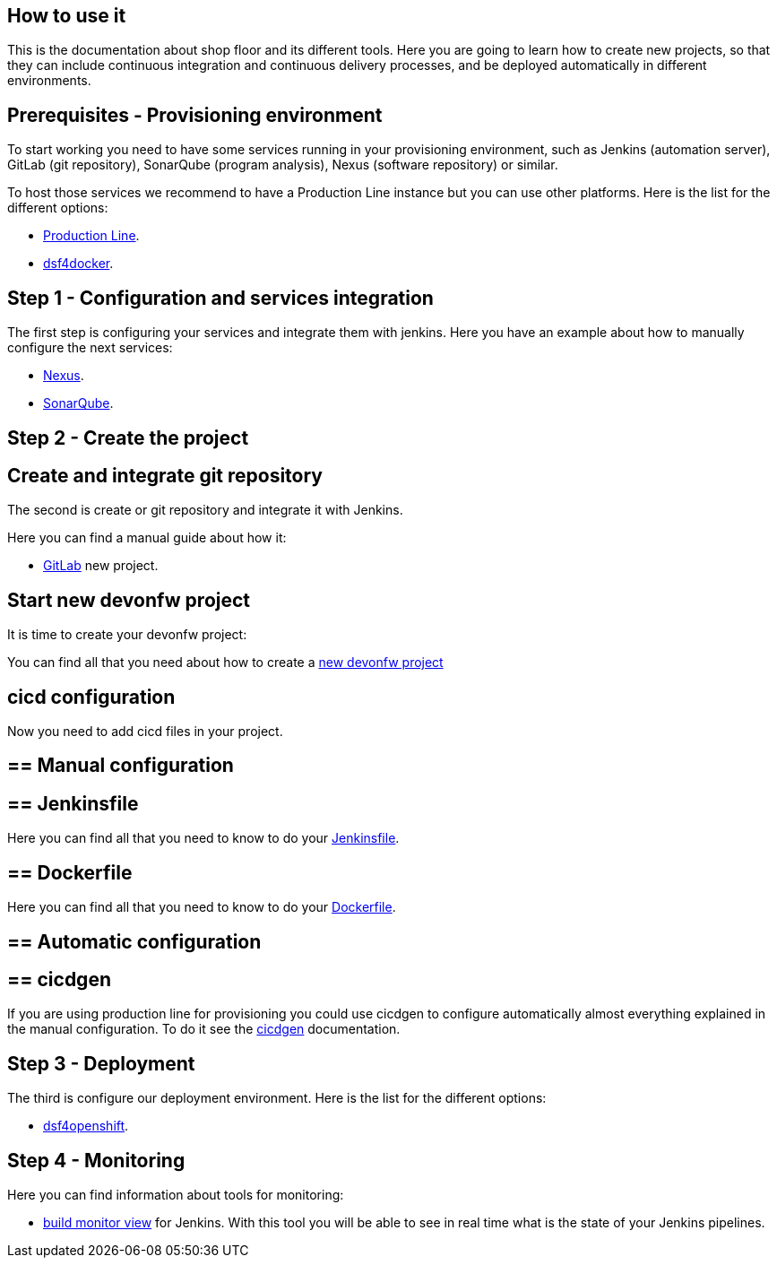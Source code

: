 == How to use it

This is the documentation about shop floor and its different tools. Here you are going to learn how to create new projects, so that they can include continuous integration and continuous delivery processes, and be deployed automatically in different environments.

==  Prerequisites - Provisioning environment

To start working you need to have some services running in your provisioning environment, such as Jenkins (automation server), GitLab (git repository), SonarQube (program analysis), Nexus (software repository) or similar.

To host those services we recommend to have a Production Line instance but you can use other platforms. Here is the list for the different options:

  * link:dsf-provisioning-production-line.adoc[Production Line].
// TODO:  * link:dsf-provisioning-dsf4openshift.adoc[dsf4openshift].
  * link:dsf-provisioning-dsf4docker.adoc[dsf4docker].

==  Step 1 - Configuration and services integration

The first step is configuring your services and integrate them with jenkins. Here you have an example about how to manually configure the next services:

  * link:dsf-configure-nexus.adoc[Nexus].
  * link:dsf-configure-sonarqube.adoc[SonarQube].
//  * link:dsf-configure-jenkins.adoc[Jenkins].

==  Step 2 - Create the project

== Create and integrate git repository

The second is create or git repository and integrate it with Jenkins.

Here you can find a manual guide about how it:

* link:dsf-configure-gitlab.adoc[GitLab] new project.

== Start new devonfw project

It is time to create your devonfw project:

You can find all that you need about how to create a link:dsf-create-new-devonfw-project.adoc[new devonfw project]

== cicd configuration

Now you need to add cicd files in your project.

== ==  Manual configuration

== == Jenkinsfile

Here you can find all that you need to know to do your link:dsf-configure-jenkinsfile.adoc[Jenkinsfile].

== ==  Dockerfile

Here you can find all that you need to know to do your link:dsf-configure-dockerfile.adoc[Dockerfile].

== ==  Automatic configuration

== == cicdgen

If you are using production line for provisioning you could use cicdgen to configure automatically almost everything explained in the manual configuration. To do it see the https://github.com/devonfw/cicdgen/wiki[cicdgen] documentation.

////
== == Optional components

  * TODO: Manual Guide about add things like config service for angular (Maybe it's going to be included in cicdgen)
////

==  Step 3 - Deployment

The third is configure our deployment environment. Here is the list for the different options:

  * link:dsf-deployment-dsf4openshift.adoc[dsf4openshift].
// TODO:  * link:dsf-deployment-dsf4docker.adoc[dsf4docker].

==  Step 4 - Monitoring

Here you can find information about tools for monitoring:

 * link:dsf-configure-jenkins-build-monitor-view.adoc[build monitor view] for Jenkins. With this tool you will be able to see in real time what is the state of your Jenkins pipelines.

////
==  Step 5 - Verification

  * TODO: Manual Guide
////

